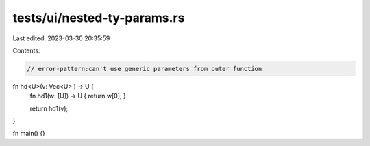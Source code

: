 tests/ui/nested-ty-params.rs
============================

Last edited: 2023-03-30 20:35:59

Contents:

.. code-block:: rs

    // error-pattern:can't use generic parameters from outer function
fn hd<U>(v: Vec<U> ) -> U {
    fn hd1(w: [U]) -> U { return w[0]; }

    return hd1(v);
}

fn main() {}


